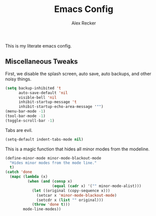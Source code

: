 #+TITLE: Emacs Config
#+AUTHOR: Alex Recker
#+EMAIL: alex@reckerfamily.com

This is my literate emacs config.

** Miscellaneous Tweaks
   
   First, we disable the splash screen, auto save, auto backups, and other noisy things.
   
#+BEGIN_SRC emacs-lisp
(setq backup-inhibited 't
      auto-save-default 'nil
      visible-bell 'nil
      inhibit-startup-message 't
      inhibit-startup-echo-area-message '"")
(menu-bar-mode -1)
(tool-bar-mode -1)
(toggle-scroll-bar -1)
#+END_SRC

   Tabs are evil.

#+BEGIN_SRC emacs-lisp
(setq-default indent-tabs-mode nil)
#+END_SRC

   This is a magic function that hides all minor modes from the modeline.

#+BEGIN_SRC emacs-lisp
(define-minor-mode minor-mode-blackout-mode
  "Hides minor modes from the mode line."
  t)
(catch 'done
  (mapc (lambda (x)
          (when (and (consp x)
                     (equal (cadr x) '("" minor-mode-alist)))
            (let ((original (copy-sequence x)))
              (setcar x 'minor-mode-blackout-mode)
              (setcdr x (list "" original)))
            (throw 'done t)))
        mode-line-modes))
#+END_SRC
